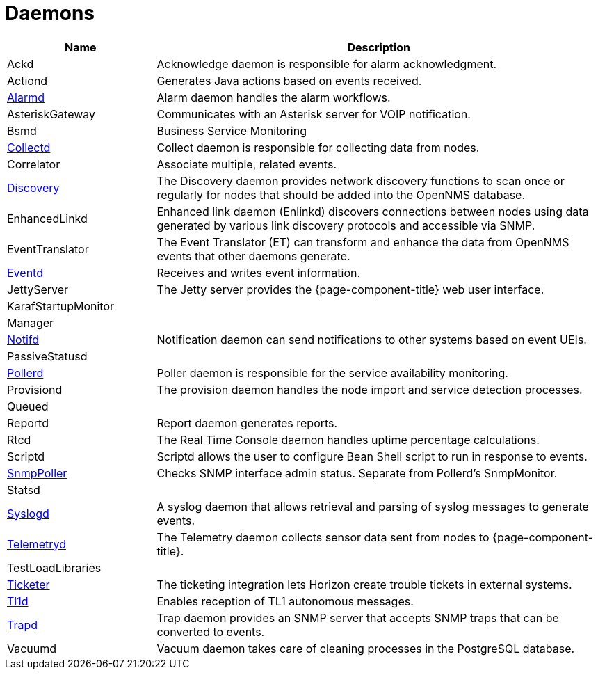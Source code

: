 [[ref-daemons]]
= Daemons

[options="header"]
[cols="1,3"]
|===
| Name
| Description

| Ackd
| Acknowledge daemon is responsible for alarm acknowledgment.

| Actiond
| Generates Java actions based on events received.

| xref:daemons/daemon-config-files/alarmd.adoc[Alarmd]
| Alarm daemon handles the alarm workflows.

| AsteriskGateway
| Communicates with an Asterisk server for VOIP notification.

| Bsmd
| Business Service Monitoring

| xref:daemons/daemon-config-files/collectd.adoc[Collectd]
| Collect daemon is responsible for collecting data from nodes.

| Correlator
| Associate multiple, related events.

| xref:daemons/daemon-config-files/discovery.adoc[Discovery]
| The Discovery daemon provides network discovery functions to scan once or regularly for nodes that should be added into the OpenNMS database.

| EnhancedLinkd
| Enhanced link daemon (Enlinkd) discovers connections between nodes using data generated by various link discovery protocols and accessible via SNMP.

| EventTranslator
| The Event Translator (ET) can transform and enhance the data from OpenNMS events that other daemons generate.

| xref:daemons/daemon-config-files/eventd.adoc[Eventd]
| Receives and writes event information.

| JettyServer
| The Jetty server provides the {page-component-title} web user interface.

| KarafStartupMonitor
|

| Manager
|

| xref:daemons/daemon-config-files/notifd.adoc[Notifd]
| Notification daemon can send notifications to other systems based on event UEIs.

| PassiveStatusd
|

| xref:daemons/daemon-config-files/pollerd.adoc[Pollerd]
| Poller daemon is responsible for the service availability monitoring.

| Provisiond
| The provision daemon handles the node import and service detection processes.

| Queued
|

| Reportd
| Report daemon generates reports.

| Rtcd
| The Real Time Console daemon handles uptime percentage calculations.

| Scriptd
| Scriptd allows the user to configure Bean Shell script to run in response to events.

| xref:daemons/daemon-config-files/snmp-interface-poller.adoc[SnmpPoller]
| Checks SNMP interface admin status.
Separate from Pollerd's SnmpMonitor.

| Statsd
|

| xref:daemons/daemon-config-files/syslogd.adoc[Syslogd]
| A syslog daemon that allows retrieval and parsing of syslog messages to generate events.

| xref:daemons/daemon-config-files/telemetryd.adoc[Telemetryd]
| The Telemetry daemon collects sensor data sent from nodes to {page-component-title}.

| TestLoadLibraries
|

| xref:operation:ticketing/introduction.adoc[Ticketer]
| The ticketing integration lets Horizon create trouble tickets in external systems.

| xref:operation:events/sources/tl1.adoc[Tl1d]
| Enables reception of TL1 autonomous messages.

| xref:daemons/daemon-config-files/trapd.adoc[Trapd]
| Trap daemon provides an SNMP server that accepts SNMP traps that can be converted to events.

| Vacuumd
| Vacuum daemon takes care of cleaning processes in the PostgreSQL database.
|===
